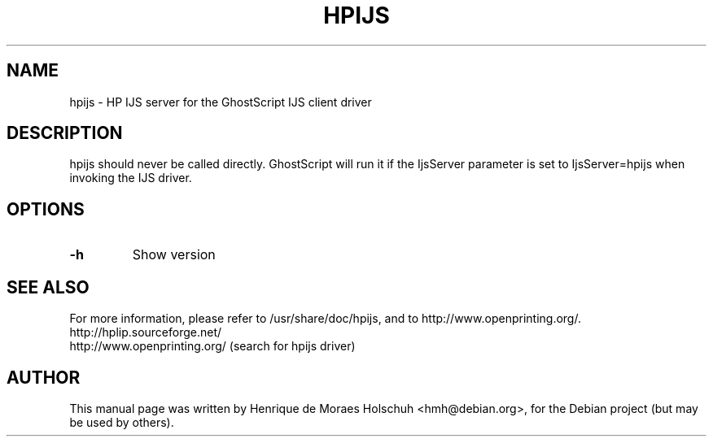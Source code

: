 .\"                                      Hey, EMACS: -*- nroff -*-
.\" First parameter, NAME, should be all caps
.\" Second parameter, SECTION, should be 1-8, maybe w/ subsection
.\" other parameters are allowed: see man(7), man(1)
.TH HPIJS 1 "2004-05-15"
.\" Please adjust this date whenever revising the manpage.
.\"
.\" Some roff macros, for reference:
.\" .nh        disable hyphenation
.\" .hy        enable hyphenation
.\" .ad l      left justify
.\" .ad b      justify to both left and right margins
.\" .nf        disable filling
.\" .fi        enable filling
.\" .br        insert line break
.\" .sp <n>    insert n+1 empty lines
.\" for manpage-specific macros, see man(7)
.SH NAME
hpijs \- HP IJS server for the GhostScript IJS client driver
.SH DESCRIPTION
hpijs should never be called directly.  GhostScript will run it
if the IjsServer parameter is set to IjsServer=hpijs when invoking the
IJS driver.
.br
.SH OPTIONS
.TP
.B -h
Show version
.SH SEE ALSO
For more information, please refer to /usr/share/doc/hpijs, and
to http://www.openprinting.org/.
.TP
http://hplip.sourceforge.net/
.TP
http://www.openprinting.org/ (search for hpijs driver)
.SH AUTHOR
This manual page was written by Henrique de Moraes Holschuh <hmh@debian.org>,
for the Debian project (but may be used by others).
